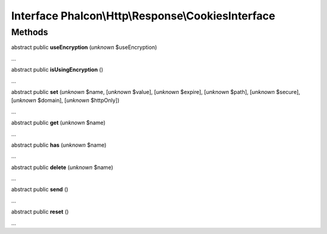 Interface **Phalcon\\Http\\Response\\CookiesInterface**
=======================================================

Methods
-------

abstract public  **useEncryption** (*unknown* $useEncryption)

...


abstract public  **isUsingEncryption** ()

...


abstract public  **set** (*unknown* $name, [*unknown* $value], [*unknown* $expire], [*unknown* $path], [*unknown* $secure], [*unknown* $domain], [*unknown* $httpOnly])

...


abstract public  **get** (*unknown* $name)

...


abstract public  **has** (*unknown* $name)

...


abstract public  **delete** (*unknown* $name)

...


abstract public  **send** ()

...


abstract public  **reset** ()

...


